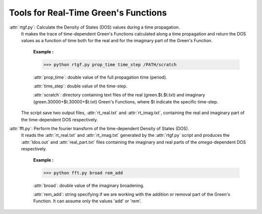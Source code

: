 Tools for Real-Time Green's Functions
==============================================

:attr:`rtgf.py`: Calculate the Density of States (DOS) values during a time propagation.
                 It makes the trace of time-dependent Green's Functions calculated 
                 along a time propagation and return the DOS values as a function of time both for the real and for the imaginary part of the Green's Function.  

                     **Example :**

                     >>> python rtgf.py prop_time time_step /PATH/scratch

                     :attr:`prop_time`: double value of the full propagation time (period).

                     :attr:`time_step`: double value of the time-step.

                     :attr:`scratch`: directory containing text files of the real (green.$t.$t.txt) and imaginary (green.30000+$t.30000+$t.txt) Green's Functions, where $t indicate the specific time-step. 

                 The script save two output files, :attr:`rt_real.txt` and :attr:`rt_imag.txt`, containing the real and imaginary part of the time-dependent DOS respectively. 

:attr:`fft.py`:  Perform the fourier transform of the time-dependent Density of States (DOS).
                 It reads the :attr:`rt_real.txt` and :attr:`rt_imag.txt` generated by the :attr:`rtgf.py` script and produces the :attr:`ldos.out` and :attr:`real_part.txt` files containing the imaginary and real parts of the `\omega`-dependent DOS respectively.

                     **Example :**

                     >>> python fft.py broad rem_add

                     :attr:`broad`: double value of the imaginary broadening.

                     :attr:`rem_add`: string specifying if we are working with the addition or removal part of the Green's Function. It can assume only the values 'add' or 'rem'.
